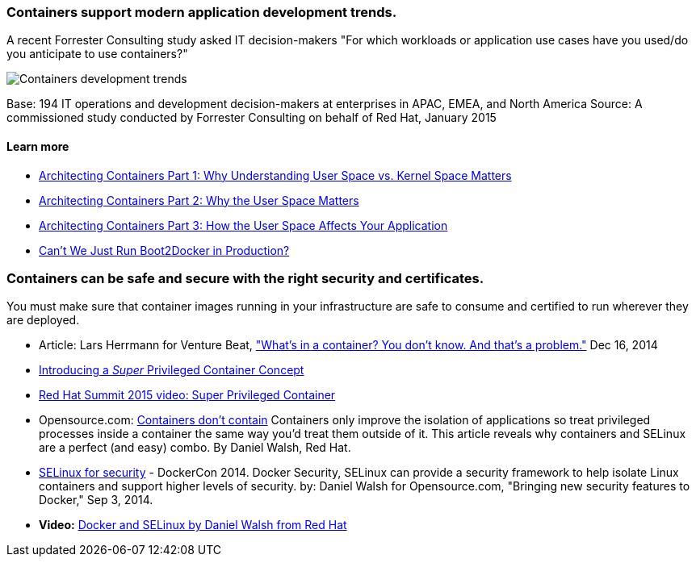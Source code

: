 :awestruct-layout: solution-benefits
:awestruct-interpolate: true

=== Containers support modern application development trends.
A recent Forrester Consulting study asked IT decision-makers "For which workloads or application use cases have you used/do you anticipate to use containers?"

image:#{cdn(site.base_url + '/images/solutions/containers/container_adoption_1.png')}["Containers development trends"]

Base: 194 IT operations and development decision-makers at enterprises in APAC, EMEA, and North America Source: A commissioned study conducted by Forrester Consulting on behalf of Red Hat, January 2015

==== Learn more

* link:http://rhelblog.redhat.com/2015/07/29/architecting-containers-part-1-user-space-vs-kernel-space/[Architecting Containers Part 1: Why Understanding User Space vs. Kernel Space Matters]
* link:http://rhelblog.redhat.com/2015/09/17/architecting-containers-part-2-why-the-user-space-matters-2/[Architecting Containers Part 2: Why the User Space Matters]
* link:http://rhelblog.redhat.com/2015/11/10/architecting-containers-part-3-how-the-user-space-affects-your-application/[Architecting Containers Part 3: How the User Space Affects Your Application]
* link:http://developerblog.redhat.com/2015/09/24/cant-we-just-run-boot2docker-in-production/[Can’t We Just Run Boot2Docker in Production?]

=== Containers can be safe and secure with the right security and certificates.
You must make sure that container images running in your infrastructure are safe to consume and certified to run wherever they are deployed.

* Article: Lars Herrmann for Venture Beat, link:http://venturebeat.com/2014/12/16/whats-in-a-container-you-dont-know-and-thats-a-problem/["What’s in a container? You don’t know. And that’s a problem."] Dec 16, 2014
* link:http://developerblog.redhat.com/2014/11/06/introducing-a-super-privileged-container-concept/[Introducing a _Super_ Privileged Container Concept]
* link:https://www.redhat.com/en/about/videos/super-privileged-containers-2015-red-hat-summit[Red Hat Summit 2015 video: Super Privileged Container]
* Opensource.com: link:http://opensource.com/business/14/7/docker-security-selinux[Containers don’t contain] Containers only improve the isolation of applications so treat privileged processes inside a container the same way you’d treat them outside of it. This article reveals why containers and SELinux are a perfect (and easy) combo. By Daniel Walsh, Red Hat.
* link:http://blog.docker.com/2014/07/new-dockercon-video-docker-security-renamed-from-docker-and-selinux/[SELinux for security] - DockerCon 2014. Docker Security, SELinux can provide a security framework to help isolate Linux containers and support higher levels of security. by: Daniel Walsh for Opensource.com, "Bringing new security features to Docker," Sep 3, 2014.
* *Video:* link:https://www.youtube.com/embed/zWGFqMuEHdw[Docker and SELinux by Daniel Walsh from Red Hat]
